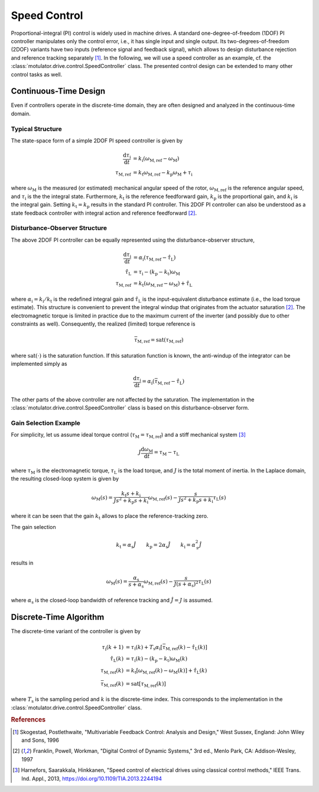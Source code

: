 Speed Control
=============

Proportional-integral (PI) control is widely used in machine drives. A standard one-degree-of-freedom (1DOF) PI controller manipulates only the control error, i.e., it has single input and single output. Its two-degrees-of-freedom (2DOF) variants have two inputs (reference signal and feedback signal), which allows to design disturbance rejection and reference tracking separately [#Sko1996]_. In the following, we will use a speed controller as an example, cf. the :class:`motulator.drive.control.SpeedController` class. The presented control design can be extended to many other control tasks as well. 

Continuous-Time Design
----------------------

Even if controllers operate in the discrete-time domain, they are often designed and analyzed in the continuous-time domain.  

Typical Structure
^^^^^^^^^^^^^^^^^

The state-space form of a simple 2DOF PI speed controller is given by

.. math::
	\frac{\mathrm{d} \tau_\mathrm{i}}{\mathrm{d} t} &= k_\mathrm{i}\left(\omega_\mathrm{M,ref} - \omega_\mathrm{M}\right) \\
    	\tau_\mathrm{M,ref} &= k_\mathrm{t}\omega_\mathrm{M,ref} - k_\mathrm{p}\omega_\mathrm{M} + \tau_\mathrm{i} 

where :math:`\omega_\mathrm{M}` is the measured (or estimated) mechanical angular speed of the rotor, :math:`\omega_\mathrm{M,ref}` is the reference angular speed, and :math:`\tau_\mathrm{i}` is the the integral state. Furthermore, :math:`k_\mathrm{t}` is the reference feedforward gain, :math:`k_\mathrm{p}` is the proportional gain, and :math:`k_\mathrm{i}` is the integral gain. Setting :math:`k_\mathrm{t} = k_\mathrm{p}` results in the standard PI controller. This 2DOF PI controller can also be understood as a state feedback controller with integral action and reference feedforward [#Fra1997]_. 

..
    For analysis purposes, the above controller can be presented in the Laplace domain as
..
    .. math::
	\tau_\mathrm{M,ref}(s) = K(s) \left[\omega_\mathrm{M,ref}(s) - \omega_\mathrm{M}(s)\right] + (k_\mathrm{t} - k_\mathrm{p})\omega_\mathrm{M,ref}(s) 
..
    where
..
    .. math::
	K(s) = k_\mathrm{p} + \frac{k_\mathrm{i}}{s}
..
    is the standard PI controller.

Disturbance-Observer Structure
^^^^^^^^^^^^^^^^^^^^^^^^^^^^^^

The above 2DOF PI controller can be equally represented using the disturbance-observer structure,

.. math::
	\frac{\mathrm{d} \tau_\mathrm{i}}{\mathrm{d} t} &= \alpha_\mathrm{i}\left(\tau_\mathrm{M,ref} - \hat \tau_\mathrm{L}\right) \\
    \hat \tau_\mathrm{L} &= \tau_\mathrm{i} - (k_\mathrm{p} - k_\mathrm{t})\omega_\mathrm{M} \\
    \tau_\mathrm{M,ref} &= k_\mathrm{t}\left(\omega_\mathrm{M,ref} - \omega_\mathrm{M}\right) + \hat \tau_\mathrm{L} 

where :math:`\alpha_\mathrm{i} = k_\mathrm{i}/k_\mathrm{t}` is the redefined integral gain and :math:`\hat \tau_\mathrm{L}` is the input-equivalent disturbance estimate (i.e., the load torque estimate). This structure is convenient to prevent the integral windup that originates from the actuator saturation [#Fra1997]_. The electromagnetic torque is limited in practice due to the maximum current of the inverter (and possibly due to other constraints as well). Consequently, the realized (limited) torque reference is

.. math::
    \bar{\tau}_\mathrm{M,ref} = \mathrm{sat}(\tau_\mathrm{M,ref})

where :math:`\mathrm{sat}(\cdot)` is the saturation function. If this saturation function is known, the anti-windup of the integrator can be implemented simply as

.. math::
	\frac{\mathrm{d} \tau_\mathrm{i}}{\mathrm{d} t} = \alpha_\mathrm{i}\left(\bar{\tau}_\mathrm{M,ref} - \hat \tau_\mathrm{L}\right) 

The other parts of the above controller are not affected by the saturation. The implementation in the :class:`motulator.drive.control.SpeedController` class is based on this disturbance-observer form.

Gain Selection Example
^^^^^^^^^^^^^^^^^^^^^^

For simplicity, let us assume ideal torque control (:math:`\tau_\mathrm{M} = \tau_\mathrm{M,ref}`) and a stiff mechanical system [#Har2013]_

.. math::
    J\frac{\mathrm{d}\omega_\mathrm{M}}{\mathrm{d} t} = \tau_\mathrm{M} - \tau_\mathrm{L}

where :math:`\tau_\mathrm{M}` is the electromagnetic torque, :math:`\tau_\mathrm{L}` is the load torque, and :math:`J` is the total moment of inertia. In the Laplace domain, the resulting closed-loop system is given by

.. math::
    \omega_\mathrm{M}(s) = \frac{k_\mathrm{t} s + k_\mathrm{i}}{J s^2 + k_\mathrm{p} s + k_\mathrm{i}} \omega_\mathrm{M,ref}(s) - \frac{s}{J s^2 + k_\mathrm{p} s + k_\mathrm{i}} \tau_\mathrm{L}(s)

where it can be seen that the gain :math:`k_\mathrm{t}` allows to place the reference-tracking zero. 

The gain selection 

.. math::
    k_\mathrm{t} = \alpha_\mathrm{s} \hat{J} \qquad
    k_\mathrm{p} = 2\alpha_\mathrm{s} \hat{J} \qquad
    k_\mathrm{i} = \alpha_\mathrm{s}^2 \hat{J} 

results in 

.. math::
    \omega_\mathrm{M}(s) = \frac{\alpha_\mathrm{s}}{s + \alpha_\mathrm{s}} \omega_\mathrm{M,ref}(s) - \frac{s}{J (s + \alpha_\mathrm{s})^2} \tau_\mathrm{L}(s)

where :math:`\alpha_\mathrm{s}` is the closed-loop bandwidth of reference tracking and :math:`\hat{J} = J` is assumed.

Discrete-Time Algorithm
-----------------------

The discrete-time variant of the controller is given by

.. math::
	\tau_\mathrm{i}(k+1) &= \tau_\mathrm{i}(k) + T_\mathrm{s} \alpha_\mathrm{i} \left[\bar{\tau}_\mathrm{M,ref}(k) - \hat \tau_\mathrm{L}(k) \right] \\
    \hat \tau_\mathrm{L}(k) &= \tau_\mathrm{i}(k) - (k_\mathrm{p} - k_\mathrm{t})\omega_\mathrm{M}(k) \\
    \tau_\mathrm{M,ref}(k) &= k_\mathrm{t}\left[\omega_\mathrm{M,ref}(k) - \omega_\mathrm{M}(k)\right] + \hat \tau_\mathrm{L}(k) \\
    \bar{\tau}_\mathrm{M,ref}(k) &= \mathrm{sat}[\tau_\mathrm{M,ref}(k)]

where :math:`T_\mathrm{s}` is the sampling period and :math:`k` is the discrete-time index. This corresponds to the implementation in the :class:`motulator.drive.control.SpeedController` class. 

.. rubric:: References

.. [#Sko1996] Skogestad, Postlethwaite, "Multivariable Feedback Control: Analysis and Design," West Sussex, England: John Wiley and Sons, 1996

.. [#Fra1997] Franklin, Powell, Workman, "Digital Control of Dynamic Systems," 3rd ed., Menlo Park, CA: Addison-Wesley, 1997

.. [#Har2013] Harnefors, Saarakkala, Hinkkanen, "Speed control of electrical drives using classical control methods," IEEE Trans. Ind. Appl., 2013, https://doi.org/10.1109/TIA.2013.2244194
